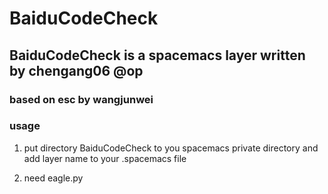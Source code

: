 * BaiduCodeCheck 
** BaiduCodeCheck is a spacemacs layer written by chengang06 @op
*** based on esc by wangjunwei
*** usage
**** put directory BaiduCodeCheck to you spacemacs private directory and add layer name to your .spacemacs file
**** need eagle.py 
